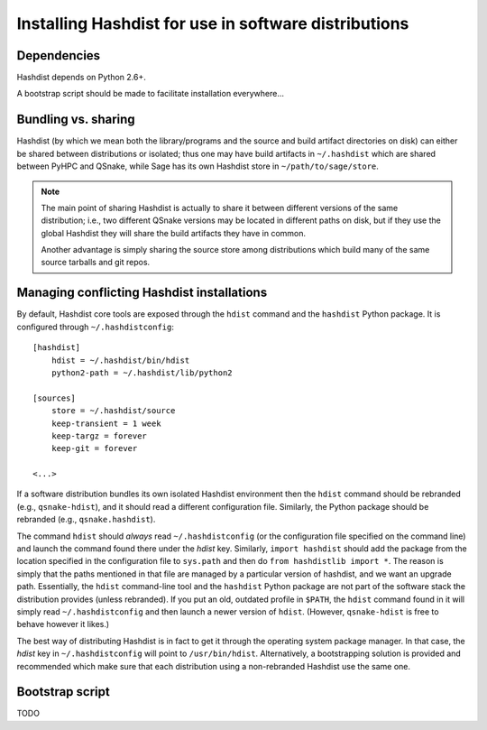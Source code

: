 Installing Hashdist for use in software distributions
=====================================================

Dependencies
------------

Hashdist depends on Python 2.6+.

A bootstrap script should be made to facilitate installation everywhere...

Bundling vs. sharing
--------------------

Hashdist (by which we mean both the library/programs and the source
and build artifact directories on disk) can either be shared between
distributions or isolated; thus one may have build artifacts
in ``~/.hashdist`` which are shared between PyHPC and QSnake, while
Sage has its own Hashdist store in ``~/path/to/sage/store``.

.. note::
    
    The main point of sharing Hashdist is actually to share it
    between different versions of the same distribution; i.e., two
    different QSnake versions may be located in different paths on disk,
    but if they use the global Hashdist they will share the build
    artifacts they have in common.

    Another advantage is simply sharing the source store among
    distributions which build many of the same source tarballs
    and git repos.


Managing conflicting Hashdist installations
-------------------------------------------

By default, Hashdist core tools are exposed through the ``hdist``
command and the ``hashdist`` Python package. It is configured through
``~/.hashdistconfig``::

    [hashdist]
        hdist = ~/.hashdist/bin/hdist
        python2-path = ~/.hashdist/lib/python2

    [sources]
        store = ~/.hashdist/source
        keep-transient = 1 week
        keep-targz = forever
        keep-git = forever

    <...>

If a software distribution bundles its own isolated Hashdist
environment then the ``hdist`` command should be rebranded (e.g.,
``qsnake-hdist``), and it should read a different configuration
file. Similarly, the Python package should be rebranded (e.g.,
``qsnake.hashdist``).

The command ``hdist`` should *always* read ``~/.hashdistconfig`` (or
the configuration file specified on the command line) and launch the
command found there under the `hdist` key. Similarly, ``import
hashdist`` should add the package from the location specified in the
configuration file to ``sys.path`` and then do ``from hashdistlib
import *``.  The reason is simply that the paths mentioned in that
file are managed by a particular version of hashdist, and we want an
upgrade path. Essentially, the ``hdist`` command-line tool and the
``hashdist`` Python package are not part of the software stack the
distribution provides (unless rebranded).  If you put an old, outdated
profile in ``$PATH``, the ``hdist`` command found in it will simply
read ``~/.hashdistconfig`` and then launch a newer version of
``hdist``. (However, ``qsnake-hdist`` is free to behave however it
likes.)

The best way of distributing Hashdist is in fact to get it through the
operating system package manager. In that case, the `hdist` key in ``~/.hashdistconfig``
will point to ``/usr/bin/hdist``. Alternatively, a
bootstrapping solution is provided and recommended which make sure that each
distribution using a non-rebranded Hashdist use the same one.



Bootstrap script
----------------

TODO
